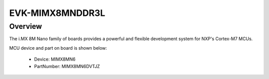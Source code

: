 .. _evkmimx8mnddr3l:

EVK-MIMX8MNDDR3L
####################

Overview
********

The i.MX 8M Nano family of boards provides a powerful and flexible development system for NXP's Cortex-M7 MCUs.


.. image:: ./evkmimx8mnddr3l.png
   :width: 240px
   :align: center
   :alt: EVK-MIMX8MNDDR3L

MCU device and part on board is shown below:

 - Device: MIMX8MN6
 - PartNumber: MIMX8MN6DVTJZ


